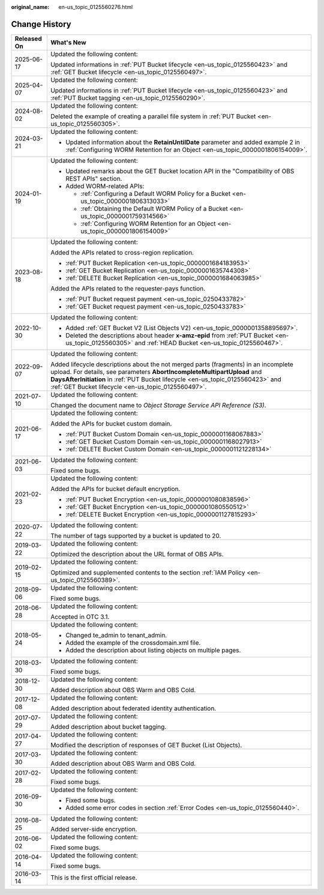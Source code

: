 :original_name: en-us_topic_0125560276.html

.. _en-us_topic_0125560276:

Change History
==============

+-----------------------------------+-----------------------------------------------------------------------------------------------------------------------------------------------------------------------------------------------------------------------------------------------------------------------------------------------------------+
| Released On                       | What's New                                                                                                                                                                                                                                                                                                |
+===================================+===========================================================================================================================================================================================================================================================================================================+
| 2025-06-17                        | Updated the following content:                                                                                                                                                                                                                                                                            |
|                                   |                                                                                                                                                                                                                                                                                                           |
|                                   | Updated informations in :ref:`PUT Bucket lifecycle <en-us_topic_0125560423>` and :ref:`GET Bucket lifecycle <en-us_topic_0125560497>`.                                                                                                                                                                    |
+-----------------------------------+-----------------------------------------------------------------------------------------------------------------------------------------------------------------------------------------------------------------------------------------------------------------------------------------------------------+
| 2025-04-07                        | Updated the following content:                                                                                                                                                                                                                                                                            |
|                                   |                                                                                                                                                                                                                                                                                                           |
|                                   | Updated informations in :ref:`PUT Bucket lifecycle <en-us_topic_0125560423>` and :ref:`PUT Bucket tagging <en-us_topic_0125560290>`.                                                                                                                                                                      |
+-----------------------------------+-----------------------------------------------------------------------------------------------------------------------------------------------------------------------------------------------------------------------------------------------------------------------------------------------------------+
| 2024-08-02                        | Updated the following content:                                                                                                                                                                                                                                                                            |
|                                   |                                                                                                                                                                                                                                                                                                           |
|                                   | Deleted the example of creating a parallel file system in :ref:`PUT Bucket <en-us_topic_0125560305>`.                                                                                                                                                                                                     |
+-----------------------------------+-----------------------------------------------------------------------------------------------------------------------------------------------------------------------------------------------------------------------------------------------------------------------------------------------------------+
| 2024-03-21                        | Updated the following content:                                                                                                                                                                                                                                                                            |
|                                   |                                                                                                                                                                                                                                                                                                           |
|                                   | -  Updated information about the **RetainUntilDate** parameter and added example 2 in :ref:`Configuring WORM Retention for an Object <en-us_topic_0000001806154009>`.                                                                                                                                     |
+-----------------------------------+-----------------------------------------------------------------------------------------------------------------------------------------------------------------------------------------------------------------------------------------------------------------------------------------------------------+
| 2024-01-19                        | Updated the following content:                                                                                                                                                                                                                                                                            |
|                                   |                                                                                                                                                                                                                                                                                                           |
|                                   | -  Updated remarks about the GET Bucket location API in the "Compatibility of OBS REST APIs" section.                                                                                                                                                                                                     |
|                                   | -  Added WORM-related APIs:                                                                                                                                                                                                                                                                               |
|                                   |                                                                                                                                                                                                                                                                                                           |
|                                   |    -  :ref:`Configuring a Default WORM Policy for a Bucket <en-us_topic_0000001806313033>`                                                                                                                                                                                                                |
|                                   |    -  :ref:`Obtaining the Default WORM Policy of a Bucket <en-us_topic_0000001759314566>`                                                                                                                                                                                                                 |
|                                   |    -  :ref:`Configuring WORM Retention for an Object <en-us_topic_0000001806154009>`                                                                                                                                                                                                                      |
+-----------------------------------+-----------------------------------------------------------------------------------------------------------------------------------------------------------------------------------------------------------------------------------------------------------------------------------------------------------+
| 2023-08-18                        | Updated the following content:                                                                                                                                                                                                                                                                            |
|                                   |                                                                                                                                                                                                                                                                                                           |
|                                   | Added the APIs related to cross-region replication.                                                                                                                                                                                                                                                       |
|                                   |                                                                                                                                                                                                                                                                                                           |
|                                   | -  :ref:`PUT Bucket Replication <en-us_topic_0000001684183953>`                                                                                                                                                                                                                                           |
|                                   | -  :ref:`GET Bucket Replication <en-us_topic_0000001635744308>`                                                                                                                                                                                                                                           |
|                                   | -  :ref:`DELETE Bucket Replication <en-us_topic_0000001684063985>`                                                                                                                                                                                                                                        |
|                                   |                                                                                                                                                                                                                                                                                                           |
|                                   | Added the APIs related to the requester-pays function.                                                                                                                                                                                                                                                    |
|                                   |                                                                                                                                                                                                                                                                                                           |
|                                   | -  :ref:`PUT Bucket request payment <en-us_topic_0250433782>`                                                                                                                                                                                                                                             |
|                                   | -  :ref:`GET Bucket request payment <en-us_topic_0250433783>`                                                                                                                                                                                                                                             |
+-----------------------------------+-----------------------------------------------------------------------------------------------------------------------------------------------------------------------------------------------------------------------------------------------------------------------------------------------------------+
| 2022-10-30                        | Updated the following content:                                                                                                                                                                                                                                                                            |
|                                   |                                                                                                                                                                                                                                                                                                           |
|                                   | -  Added :ref:`GET Bucket V2 (List Objects V2) <en-us_topic_0000001358895697>`.                                                                                                                                                                                                                           |
|                                   | -  Deleted the descriptions about header **x-amz-epid** from :ref:`PUT Bucket <en-us_topic_0125560305>` and :ref:`HEAD Bucket <en-us_topic_0125560467>`.                                                                                                                                                  |
+-----------------------------------+-----------------------------------------------------------------------------------------------------------------------------------------------------------------------------------------------------------------------------------------------------------------------------------------------------------+
| 2022-09-07                        | Updated the following content:                                                                                                                                                                                                                                                                            |
|                                   |                                                                                                                                                                                                                                                                                                           |
|                                   | Added lifecycle descriptions about the not merged parts (fragments) in an incomplete upload. For details, see parameters **AbortIncompleteMultipartUpload** and **DaysAfterInitiation** in :ref:`PUT Bucket lifecycle <en-us_topic_0125560423>` and :ref:`GET Bucket lifecycle <en-us_topic_0125560497>`. |
+-----------------------------------+-----------------------------------------------------------------------------------------------------------------------------------------------------------------------------------------------------------------------------------------------------------------------------------------------------------+
| 2021-07-10                        | Updated the following content:                                                                                                                                                                                                                                                                            |
|                                   |                                                                                                                                                                                                                                                                                                           |
|                                   | Changed the document name to *Object Storage Service API Reference (S3)*.                                                                                                                                                                                                                                 |
+-----------------------------------+-----------------------------------------------------------------------------------------------------------------------------------------------------------------------------------------------------------------------------------------------------------------------------------------------------------+
| 2021-06-17                        | Updated the following content:                                                                                                                                                                                                                                                                            |
|                                   |                                                                                                                                                                                                                                                                                                           |
|                                   | Added the APIs for bucket custom domain.                                                                                                                                                                                                                                                                  |
|                                   |                                                                                                                                                                                                                                                                                                           |
|                                   | -  :ref:`PUT Bucket Custom Domain <en-us_topic_0000001168067883>`                                                                                                                                                                                                                                         |
|                                   | -  :ref:`GET Bucket Custom Domain <en-us_topic_0000001168027913>`                                                                                                                                                                                                                                         |
|                                   | -  :ref:`DELETE Bucket Custom Domain <en-us_topic_0000001121228134>`                                                                                                                                                                                                                                      |
+-----------------------------------+-----------------------------------------------------------------------------------------------------------------------------------------------------------------------------------------------------------------------------------------------------------------------------------------------------------+
| 2021-06-03                        | Updated the following content:                                                                                                                                                                                                                                                                            |
|                                   |                                                                                                                                                                                                                                                                                                           |
|                                   | Fixed some bugs.                                                                                                                                                                                                                                                                                          |
+-----------------------------------+-----------------------------------------------------------------------------------------------------------------------------------------------------------------------------------------------------------------------------------------------------------------------------------------------------------+
| 2021-02-23                        | Updated the following content:                                                                                                                                                                                                                                                                            |
|                                   |                                                                                                                                                                                                                                                                                                           |
|                                   | Added the APIs for bucket default encryption.                                                                                                                                                                                                                                                             |
|                                   |                                                                                                                                                                                                                                                                                                           |
|                                   | -  :ref:`PUT Bucket Encryption <en-us_topic_0000001080838596>`                                                                                                                                                                                                                                            |
|                                   | -  :ref:`GET Bucket Encryption <en-us_topic_0000001080550512>`                                                                                                                                                                                                                                            |
|                                   | -  :ref:`DELETE Bucket Encryption <en-us_topic_0000001127815293>`                                                                                                                                                                                                                                         |
+-----------------------------------+-----------------------------------------------------------------------------------------------------------------------------------------------------------------------------------------------------------------------------------------------------------------------------------------------------------+
| 2020-07-22                        | Updated the following content:                                                                                                                                                                                                                                                                            |
|                                   |                                                                                                                                                                                                                                                                                                           |
|                                   | The number of tags supported by a bucket is updated to 20.                                                                                                                                                                                                                                                |
+-----------------------------------+-----------------------------------------------------------------------------------------------------------------------------------------------------------------------------------------------------------------------------------------------------------------------------------------------------------+
| 2019-03-22                        | Updated the following content:                                                                                                                                                                                                                                                                            |
|                                   |                                                                                                                                                                                                                                                                                                           |
|                                   | Optimized the description about the URL format of OBS APIs.                                                                                                                                                                                                                                               |
+-----------------------------------+-----------------------------------------------------------------------------------------------------------------------------------------------------------------------------------------------------------------------------------------------------------------------------------------------------------+
| 2019-02-15                        | Updated the following content:                                                                                                                                                                                                                                                                            |
|                                   |                                                                                                                                                                                                                                                                                                           |
|                                   | Optimized and supplemented contents to the section :ref:`IAM Policy <en-us_topic_0125560389>`.                                                                                                                                                                                                            |
+-----------------------------------+-----------------------------------------------------------------------------------------------------------------------------------------------------------------------------------------------------------------------------------------------------------------------------------------------------------+
| 2018-09-06                        | Updated the following content:                                                                                                                                                                                                                                                                            |
|                                   |                                                                                                                                                                                                                                                                                                           |
|                                   | Fixed some bugs.                                                                                                                                                                                                                                                                                          |
+-----------------------------------+-----------------------------------------------------------------------------------------------------------------------------------------------------------------------------------------------------------------------------------------------------------------------------------------------------------+
| 2018-06-28                        | Updated the following content:                                                                                                                                                                                                                                                                            |
|                                   |                                                                                                                                                                                                                                                                                                           |
|                                   | Accepted in OTC 3.1.                                                                                                                                                                                                                                                                                      |
+-----------------------------------+-----------------------------------------------------------------------------------------------------------------------------------------------------------------------------------------------------------------------------------------------------------------------------------------------------------+
| 2018-05-24                        | Updated the following content:                                                                                                                                                                                                                                                                            |
|                                   |                                                                                                                                                                                                                                                                                                           |
|                                   | -  Changed te_admin to tenant_admin.                                                                                                                                                                                                                                                                      |
|                                   | -  Added the example of the crossdomain.xml file.                                                                                                                                                                                                                                                         |
|                                   | -  Added the description about listing objects on multiple pages.                                                                                                                                                                                                                                         |
+-----------------------------------+-----------------------------------------------------------------------------------------------------------------------------------------------------------------------------------------------------------------------------------------------------------------------------------------------------------+
| 2018-03-30                        | Updated the following content:                                                                                                                                                                                                                                                                            |
|                                   |                                                                                                                                                                                                                                                                                                           |
|                                   | Fixed some bugs.                                                                                                                                                                                                                                                                                          |
+-----------------------------------+-----------------------------------------------------------------------------------------------------------------------------------------------------------------------------------------------------------------------------------------------------------------------------------------------------------+
| 2018-12-30                        | Updated the following content:                                                                                                                                                                                                                                                                            |
|                                   |                                                                                                                                                                                                                                                                                                           |
|                                   | Added description about OBS Warm and OBS Cold.                                                                                                                                                                                                                                                            |
+-----------------------------------+-----------------------------------------------------------------------------------------------------------------------------------------------------------------------------------------------------------------------------------------------------------------------------------------------------------+
| 2017-12-08                        | Updated the following content:                                                                                                                                                                                                                                                                            |
|                                   |                                                                                                                                                                                                                                                                                                           |
|                                   | Added description about federated identity authentication.                                                                                                                                                                                                                                                |
+-----------------------------------+-----------------------------------------------------------------------------------------------------------------------------------------------------------------------------------------------------------------------------------------------------------------------------------------------------------+
| 2017-07-29                        | Updated the following content:                                                                                                                                                                                                                                                                            |
|                                   |                                                                                                                                                                                                                                                                                                           |
|                                   | Added description about bucket tagging.                                                                                                                                                                                                                                                                   |
+-----------------------------------+-----------------------------------------------------------------------------------------------------------------------------------------------------------------------------------------------------------------------------------------------------------------------------------------------------------+
| 2017-04-27                        | Updated the following content:                                                                                                                                                                                                                                                                            |
|                                   |                                                                                                                                                                                                                                                                                                           |
|                                   | Modified the description of responses of GET Bucket (List Objects).                                                                                                                                                                                                                                       |
+-----------------------------------+-----------------------------------------------------------------------------------------------------------------------------------------------------------------------------------------------------------------------------------------------------------------------------------------------------------+
| 2017-03-30                        | Updated the following content:                                                                                                                                                                                                                                                                            |
|                                   |                                                                                                                                                                                                                                                                                                           |
|                                   | Added description about OBS Warm and OBS Cold.                                                                                                                                                                                                                                                            |
+-----------------------------------+-----------------------------------------------------------------------------------------------------------------------------------------------------------------------------------------------------------------------------------------------------------------------------------------------------------+
| 2017-02-28                        | Updated the following content:                                                                                                                                                                                                                                                                            |
|                                   |                                                                                                                                                                                                                                                                                                           |
|                                   | Fixed some bugs.                                                                                                                                                                                                                                                                                          |
+-----------------------------------+-----------------------------------------------------------------------------------------------------------------------------------------------------------------------------------------------------------------------------------------------------------------------------------------------------------+
| 2016-09-30                        | Updated the following content:                                                                                                                                                                                                                                                                            |
|                                   |                                                                                                                                                                                                                                                                                                           |
|                                   | -  Fixed some bugs.                                                                                                                                                                                                                                                                                       |
|                                   | -  Added some error codes in section :ref:`Error Codes <en-us_topic_0125560440>`.                                                                                                                                                                                                                         |
+-----------------------------------+-----------------------------------------------------------------------------------------------------------------------------------------------------------------------------------------------------------------------------------------------------------------------------------------------------------+
| 2016-08-25                        | Updated the following content:                                                                                                                                                                                                                                                                            |
|                                   |                                                                                                                                                                                                                                                                                                           |
|                                   | Added server-side encryption.                                                                                                                                                                                                                                                                             |
+-----------------------------------+-----------------------------------------------------------------------------------------------------------------------------------------------------------------------------------------------------------------------------------------------------------------------------------------------------------+
| 2016-06-02                        | Updated the following content:                                                                                                                                                                                                                                                                            |
|                                   |                                                                                                                                                                                                                                                                                                           |
|                                   | Fixed some bugs.                                                                                                                                                                                                                                                                                          |
+-----------------------------------+-----------------------------------------------------------------------------------------------------------------------------------------------------------------------------------------------------------------------------------------------------------------------------------------------------------+
| 2016-04-14                        | Updated the following content:                                                                                                                                                                                                                                                                            |
|                                   |                                                                                                                                                                                                                                                                                                           |
|                                   | Fixed some bugs.                                                                                                                                                                                                                                                                                          |
+-----------------------------------+-----------------------------------------------------------------------------------------------------------------------------------------------------------------------------------------------------------------------------------------------------------------------------------------------------------+
| 2016-03-14                        | This is the first official release.                                                                                                                                                                                                                                                                       |
+-----------------------------------+-----------------------------------------------------------------------------------------------------------------------------------------------------------------------------------------------------------------------------------------------------------------------------------------------------------+
